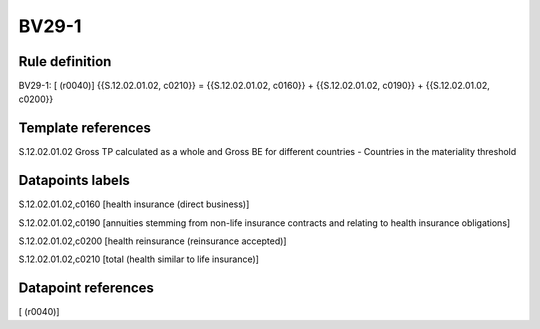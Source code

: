 ======
BV29-1
======

Rule definition
---------------

BV29-1: [ (r0040)] {{S.12.02.01.02, c0210}} = {{S.12.02.01.02, c0160}} + {{S.12.02.01.02, c0190}} + {{S.12.02.01.02, c0200}}


Template references
-------------------

S.12.02.01.02 Gross TP calculated as a whole and Gross BE for different countries - Countries in the materiality threshold


Datapoints labels
-----------------

S.12.02.01.02,c0160 [health insurance (direct business)]

S.12.02.01.02,c0190 [annuities stemming from non-life insurance contracts and relating to health insurance obligations]

S.12.02.01.02,c0200 [health reinsurance (reinsurance accepted)]

S.12.02.01.02,c0210 [total (health similar to life insurance)]



Datapoint references
--------------------

[ (r0040)]